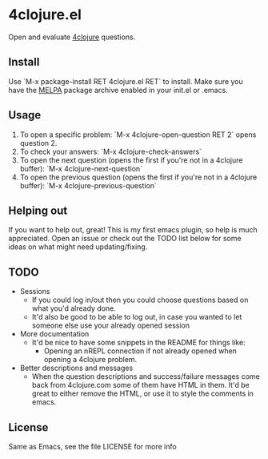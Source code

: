 * 4clojure.el
  Open and evaluate [[http://www.4clojure.com/][4clojure]] questions.
** Install
   Use `M-x package-install RET 4clojure.el RET` to install. Make sure you have
   the [[http://melpa.milkbox.net/][MELPA]] package archive enabled in your init.el or .emacs.
** Usage
   1. To open a specific problem:
    `M-x 4clojure-open-question RET 2` opens question 2.
   2. To check your answers:
    `M-x 4clojure-check-answers`
   3. To open the next question (opens the first if you're not in a 4clojure buffer):
    `M-x 4clojure-next-question`
   4. To open the previous question (opens the first if you're not in a 4clojure buffer):
    `M-x 4clojure-previous-question`
** Helping out
   If you want to help out, great! This is my first emacs plugin, so help is
   much appreciated. Open an issue or check out the TODO list below for some
   ideas on what might need updating/fixing.
** TODO
   - Sessions
     - If you could log in/out then you could choose questions based on what you'd
       already done.
     - It'd also be good to be able to log out, in case you wanted to let
       someone else use your already opened session
   - More documentation
     - It'd be nice to have some snippets in the README for things like:
       - Opening an nREPL connection if not already opened when opening a
         4clojure problem.
   - Better descriptions and messages
     - When the question descriptions and success/failure messages come back
       from 4clojure.com some of them have HTML in them. It'd be great to either
       remove the HTML, or use it to style the comments in emacs.
** License
Same as Emacs, see the file LICENSE for more info
